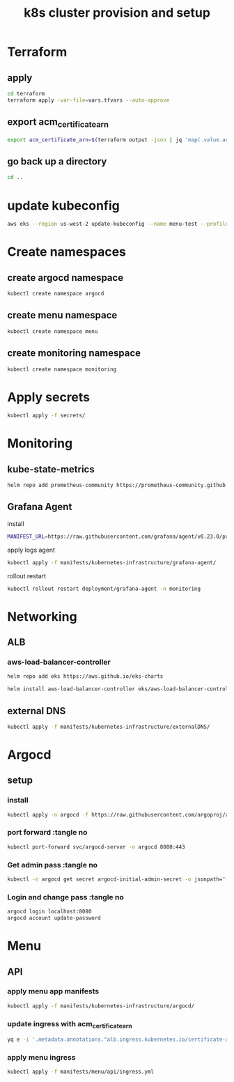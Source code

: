 #+TITLE: k8s cluster provision and setup
#+PROPERTY: header-args :tangle "setup.sh"

*   Terraform
**  apply
#+begin_src bash
cd terraform
terraform apply -var-file=vars.tfvars --auto-approve
#+end_src
**  export acm_certificate_arn
#+begin_src bash
export acm_certificate_arn=$(terraform output -json | jq 'map(.value.acm_certificate_arn) | sort[]')
#+end_src
**  go back up a directory
#+begin_src bash
cd ..
#+end_src
*   update kubeconfig
#+begin_src bash
aws eks --region us-west-2 update-kubeconfig --name menu-test --profile spadmin
#+end_src
*   Create namespaces
**  create argocd namespace
#+begin_src bash
kubectl create namespace argocd
#+end_src
**  create menu namespace
#+begin_src bash
kubectl create namespace menu
#+end_src
**  create monitoring namespace
#+begin_src bash
kubectl create namespace monitoring
#+end_src
*   Apply secrets
#+begin_src bash
kubectl apply -f secrets/
#+end_src
*   Monitoring
**  kube-state-metrics
#+begin_src bash
helm repo add prometheus-community https://prometheus-community.github.io/helm-charts && helm repo update && helm install ksm prometheus-community/kube-state-metrics --set image.tag=v2.2.0 --namespace monitoring
#+end_src
**  Grafana Agent
**** install
#+begin_src bash
MANIFEST_URL=https://raw.githubusercontent.com/grafana/agent/v0.23.0/production/kubernetes/agent-bare.yaml NAMESPACE=monitoring /bin/sh -c "$(curl -fsSL https://raw.githubusercontent.com/grafana/agent/release/production/kubernetes/install-bare.sh)" | kubectl apply -f -
#+end_src
**** apply logs agent
#+begin_src bash
kubectl apply -f manifests/kubernetes-infrastructure/grafana-agent/
#+end_src
**** rollout restart
#+begin_src bash
kubectl rollout restart deployment/grafana-agent -n monitoring
#+end_src
*   Networking
**   ALB
***  aws-load-balancer-controller
#+begin_src bash
helm repo add eks https://aws.github.io/eks-charts

helm install aws-load-balancer-controller eks/aws-load-balancer-controller -n kube-system --set clusterName=menu-test
#+end_src
**   external DNS
#+begin_src bash
kubectl apply -f manifests/kubernetes-infrastructure/externalDNS/
#+end_src
*   Argocd
**  setup
*** install
#+begin_src bash
kubectl apply -n argocd -f https://raw.githubusercontent.com/argoproj/argo-cd/stable/manifests/install.yaml
#+end_src
*** port forward :tangle no
#+begin_src bash :tangle no
kubectl port-forward svc/argocd-server -n argocd 8080:443
#+end_src
*** Get admin pass :tangle no
#+begin_src bash :tangle no
kubectl -n argocd get secret argocd-initial-admin-secret -o jsonpath="{.data.password}" | base64 -d; echo
#+end_src
*** Login and change pass :tangle no
#+begin_src bash :tangle no
argocd login localhost:8080
argocd account update-password
#+end_src
*   Menu
**   API
***  apply menu app manifests
#+begin_src bash
kubectl apply -f manifests/kubernetes-infrastructure/argocd/
#+end_src
***  update ingress with acm_certificate_arn
#+begin_src bash
yq e -i '.metadata.annotations."alb.ingress.kubernetes.io/certificate-arn" = env(acm_certificate_arn)' manifests/menu/api/ingress.yml
#+end_src
***  apply menu ingress
#+begin_src bash
kubectl apply -f manifests/menu/api/ingress.yml
#+end_src

